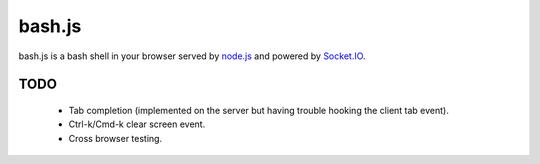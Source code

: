 =======
bash.js
=======

bash.js is a bash shell in your browser served by `node.js <https://github.com/ry/node>`_ and powered by `Socket.IO <https://github.com/LearnBoost/Socket.IO-node>`_.

TODO
====

 * Tab completion (implemented on the server but having trouble hooking the client tab event).
 * Ctrl-k/Cmd-k clear screen event.
 * Cross browser testing.